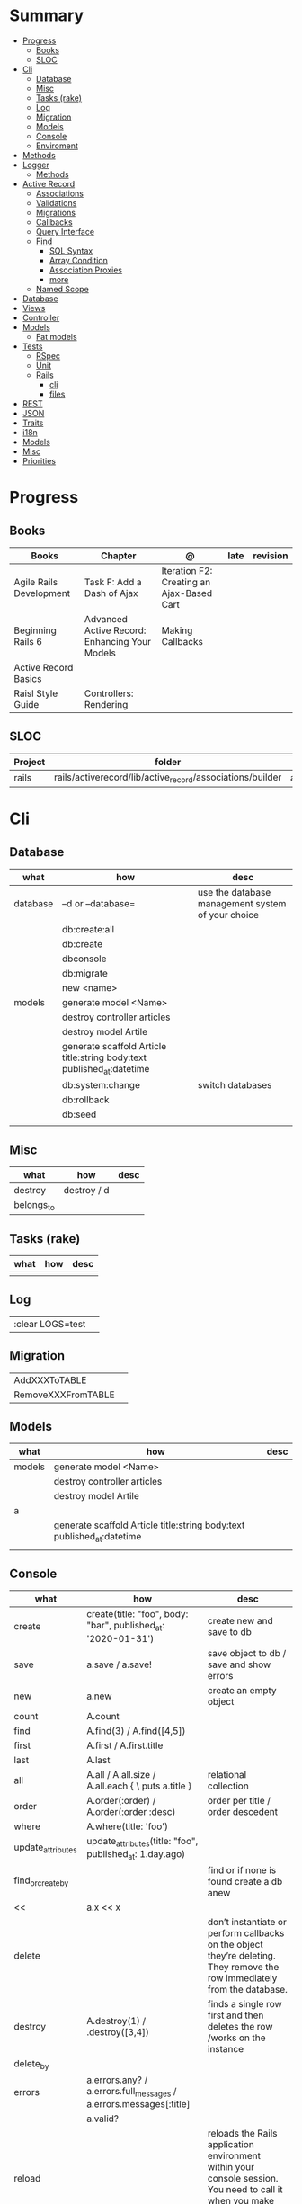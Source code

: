 #+TILE: Ruby on Rails - Study Annotations

* Summary
  :PROPERTIES:
  :TOC:      :include all :depth 3 :ignore this
  :END:
:CONTENTS:
- [[#progress][Progress]]
  - [[#books][Books]]
  - [[#sloc][SLOC]]
- [[#cli][Cli]]
  - [[#database][Database]]
  - [[#misc][Misc]]
  - [[#tasks-rake][Tasks (rake)]]
  - [[#log][Log]]
  - [[#migration][Migration]]
  - [[#models][Models]]
  - [[#console][Console]]
  - [[#enviroment][Enviroment]]
- [[#methods][Methods]]
- [[#logger][Logger]]
  - [[#methods][Methods]]
- [[#active-record][Active Record]]
  - [[#associations][Associations]]
  - [[#validations][Validations]]
  - [[#migrations][Migrations]]
  - [[#callbacks][Callbacks]]
  - [[#query-interface][Query Interface]]
  - [[#find][Find]]
    - [[#sql-syntax][SQL Syntax]]
    - [[#array-condition][Array Condition]]
    - [[#association-proxies][Association Proxies]]
    - [[#more][more]]
  - [[#named-scope][Named Scope]]
- [[#database][Database]]
- [[#views][Views]]
- [[#controller][Controller]]
- [[#models][Models]]
  - [[#fat-models][Fat models]]
- [[#tests][Tests]]
  - [[#rspec][RSpec]]
  - [[#unit][Unit]]
  - [[#rails][Rails]]
    - [[#cli][cli]]
    - [[#files][files]]
- [[#rest][REST]]
- [[#json][JSON]]
- [[#traits][Traits]]
- [[#i18n][i18n]]
- [[#models][Models]]
- [[#misc][Misc]]
- [[#priorities][Priorities]]
:END:
* Progress
** Books
   | Books                   | Chapter                                       | @                                         | late | revision |
   |-------------------------+-----------------------------------------------+-------------------------------------------+------+----------|
   | Agile Rails Development | Task F: Add a Dash of Ajax                    | Iteration F2: Creating an Ajax-Based Cart |      |          |
   | Beginning Rails 6       | Advanced Active Record: Enhancing Your Models | Making Callbacks                          |      |          |
   | Active Record Basics    |                                               |                                           |      |          |
   | Raisl Style Guide       | Controllers: Rendering                        |                                           |      |          |

** SLOC
   | Project | folder                                                    | file           |
   |---------+-----------------------------------------------------------+----------------+
   | rails   | rails/activerecord/lib/active_record/associations/builder | association.rb |

* Cli
** Database
   | what     | how                                                                    | desc                                              |
   |----------+------------------------------------------------------------------------+---------------------------------------------------|
   | database | –d or --database=                                                      | use the database management system of your choice |
   |          | db:create:all                                                          |                                                   |
   |          | db:create                                                              |                                                   |
   |          | dbconsole                                                              |                                                   |
   |          | db:migrate                                                             |                                                   |
   |          | new <name>                                                             |                                                   |
   | models   | generate model <Name>                                                  |                                                   |
   |          | destroy controller articles                                            |                                                   |
   |          | destroy model Artile                                                   |                                                   |
   |          | generate scaffold Article title:string body:text published_at:datetime |                                                   |
   |          | db:system:change                                                       | switch databases                                  |
   |          | db:rollback                                                            |                                                   |
   |          | db:seed                                                                |                                                   |
   |          |                                                                        |                                                   |

** Misc
   | what       | how         | desc |
   |------------+-------------+------|
   | destroy    | destroy / d |      |
   | belongs_to |             |      |

** Tasks (rake)
   | what | how | desc |
   |------+-----+------|
   |      |     |      |

** Log
   |                  |   |
   |------------------+---|
   | :clear LOGS=test |   |

** Migration
   |                    |   |
   |--------------------+---|
   | AddXXXToTABLE      |   |
   | RemoveXXXFromTABLE |   |

** Models
   | what   | how                                                                    | desc |
   |--------+------------------------------------------------------------------------+------|
   | models | generate model <Name>                                                  |      |
   |        | destroy controller articles                                            |      |
   |        | destroy model Artile                                                   |      |
   | a      |                                                                        |      |
   |        | generate scaffold Article title:string body:text published_at:datetime |      |
   |        |                                                                        |      |

** Console
   | what              | how                                                                | desc                                                                                                                               |
   |-------------------+--------------------------------------------------------------------+------------------------------------------------------------------------------------------------------------------------------------|
   | create            | create(title: "foo", body: "bar", published_at: '2020-01-31')      | create new and save to db                                                                                                          |
   | save              | a.save  / a.save!                                                  | save object to db / save and show errors                                                                                           |
   | new               | a.new                                                              | create an empty object                                                                                                             |
   | count             | A.count                                                            |                                                                                                                                    |
   | find              | A.find(3) / A.find([4,5])                                          |                                                                                                                                    |
   | first             | A.first   / A.first.title                                          |                                                                                                                                    |
   | last              | A.last                                                             |                                                                                                                                    |
   | all               | A.all / A.all.size / A.all.each { \a\ puts a.title }               | relational collection                                                                                                              |
   | order             | A.order(:order) / A.order(:order :desc)                            | order per title / order descedent                                                                                                  |
   | where             | A.where(title: 'foo')                                              |                                                                                                                                    |
   | update_attributes | update_attributes(title: "foo", published_at: 1.day.ago)           |                                                                                                                                    |
   | find_or_create_by |                                                                    | find or if none is found create a db anew                                                                                          |
   | <<                | a.x << x                                                           |                                                                                                                                    |
   | delete            |                                                                    | don’t instantiate or perform callbacks on the object they’re deleting. They remove the row immediately from the database.          |
   | destroy           | A.destroy(1) / .destroy([3,4])                                     | finds a single row first and then deletes the row /works on the instance                                                           |
   | delete_by         |                                                                    |                                                                                                                                    |
   | errors            | a.errors.any? / a.errors.full_messages / a.errors.messages[:title] |                                                                                                                                    |
   |                   | a.valid?                                                           |                                                                                                                                    |
   | reload            |                                                                    | reloads the Rails application environment within your console session. You need to call it when you make changes to existing code. |
   | routes --expanded |                                                                    |                                                                                                                                    |
   | byebug            |                                                                    |                                                                                                                                    |

** Enviroment
   |                      |                                                                          |
   |----------------------+--------------------------------------------------------------------------|
   | RAILS_ENV=production |                                                                          |
   | dev:cache            | toggle caching on and off in the development environment(restart server) |
   |                      |                                                                          |
* Methods
  |        |                                            |
  |--------+--------------------------------------------|
  | where  | returns an array of results                |
  | findby | returns either an existing LineItem or nil |
  |        |                                            |

* Logger
  - live log feed: tail -f log/development.log
  -  Every controller has a logger attribute.
** Methods
  |       |   |
  |-------+---|
  | error |   |
  | debug |   |
  | warn  |   |

  #+begin_src ruby
  Rails.logger.debug "This will only show in development"
  Rails.logger.warn "This will show in all environments"
  #+end_src
* Active Record
  - Single-Table Inheritance
** Associations
   |                         |                                        |
   |-------------------------+----------------------------------------|
   | has_many                |                                        |
   | has_one                 |                                        |
   | belongs_to              | goes in the class with the foreign key |
   | many_to_many            |                                        |
   | has_and_belongs_to_many |                                        |
** Validations
** Migrations
** Callbacks
   - before_create
   - after_create
   - before_save
   - after_save
   - before_destroy
   - after_destroy
** Query Interface
** Find
*** SQL Syntax
    #+begin_src ruby
    Obj.where(title: 'AwesomeWM is really awesome')
    #+end_src

*** Array Condition
    #+begin_src ruby
    Article.where("published_at < ?", Time.now)
    Article.where("published_at < ?", Time.now).to_sql # inspect the issued SQL statement

    Article.where("title LIKE :search OR body LIKE :search", {search: '%association%'})
    #+end_src

*** Association Proxies
    - Chain together multiple calls to Active Record
    #+begin_src ruby

    #+end_src
*** more
    #+begin_src ruby
    Article.order("published_at DESC")
    Article.limit(1)
    Article.joins(:comments)
    Article.includes(:comments)
    Article.order("title DESC").limit(2)
    #+end_src
** Named Scope
   #+begin_src ruby
   scope :published, -> { where.not(published_at: nil) }
   scope :draft, -> { where(published_at: nil) }
   #+end_src
* Database
  | it    | desc                                                     |
  |-------+----------------------------------------------------------|
  | seeds | which defines some data you always need in your database |
  |       |                                                          |

* Views
* Controller
* Models
** Fat models
   An intelligent model like this is often called fat. Instead of performing model-related logic in
   other places (i.e., in controllers or views), you keep it in the model, thus making it fat. This
   makes your models easier to work with and helps your code stay DRY.
* Tests
** RSpec
** Unit
** Rails
*** cli
    |                  |   |
    |------------------+---|
    | test             |   |
    | test:controllers |   |
*** files
    |                 |             |
    |-----------------+-------------|
    | assert_select   | integration |
    | assert_response |             |

* REST
* JSON
* Traits
  - Active Records: Ruby object-relational mapping (ORM) library
  - root_path
* i18n
  - i18n.t()
  - i18n.l()
* Models
  | what   | $ | ...         |
  |--------+---+-------------|
  | Models |   | Camel-Cased |
  |        |   |             |
* Misc
  HTTP status codes: Rack::Utils::HTTP_STATUS_CODES

* Priorities
  - TDD BDD
  - Rails / MVC
  - PostgreSQL
  - Docker/Kubernetes
  - Redis/SideKick/
  - MicroServices
  - AWS
  - Circle CI
  - REST
